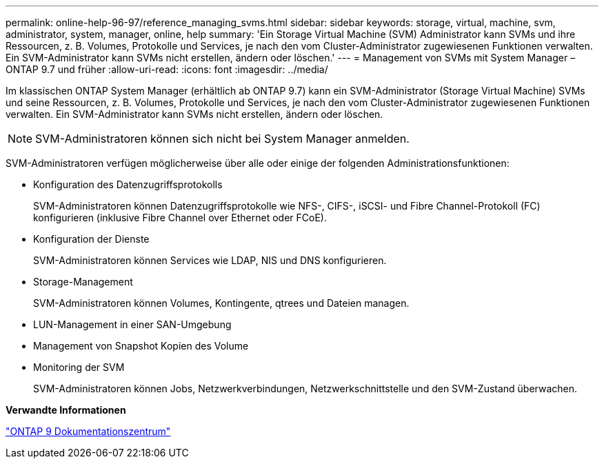 ---
permalink: online-help-96-97/reference_managing_svms.html 
sidebar: sidebar 
keywords: storage, virtual, machine, svm, administrator, system, manager, online, help 
summary: 'Ein Storage Virtual Machine (SVM) Administrator kann SVMs und ihre Ressourcen, z. B. Volumes, Protokolle und Services, je nach den vom Cluster-Administrator zugewiesenen Funktionen verwalten. Ein SVM-Administrator kann SVMs nicht erstellen, ändern oder löschen.' 
---
= Management von SVMs mit System Manager – ONTAP 9.7 und früher
:allow-uri-read: 
:icons: font
:imagesdir: ../media/


[role="lead"]
Im klassischen ONTAP System Manager (erhältlich ab ONTAP 9.7) kann ein SVM-Administrator (Storage Virtual Machine) SVMs und seine Ressourcen, z. B. Volumes, Protokolle und Services, je nach den vom Cluster-Administrator zugewiesenen Funktionen verwalten. Ein SVM-Administrator kann SVMs nicht erstellen, ändern oder löschen.

[NOTE]
====
SVM-Administratoren können sich nicht bei System Manager anmelden.

====
SVM-Administratoren verfügen möglicherweise über alle oder einige der folgenden Administrationsfunktionen:

* Konfiguration des Datenzugriffsprotokolls
+
SVM-Administratoren können Datenzugriffsprotokolle wie NFS-, CIFS-, iSCSI- und Fibre Channel-Protokoll (FC) konfigurieren (inklusive Fibre Channel over Ethernet oder FCoE).

* Konfiguration der Dienste
+
SVM-Administratoren können Services wie LDAP, NIS und DNS konfigurieren.

* Storage-Management
+
SVM-Administratoren können Volumes, Kontingente, qtrees und Dateien managen.

* LUN-Management in einer SAN-Umgebung
* Management von Snapshot Kopien des Volume
* Monitoring der SVM
+
SVM-Administratoren können Jobs, Netzwerkverbindungen, Netzwerkschnittstelle und den SVM-Zustand überwachen.



*Verwandte Informationen*

https://docs.netapp.com/ontap-9/index.jsp["ONTAP 9 Dokumentationszentrum"]
